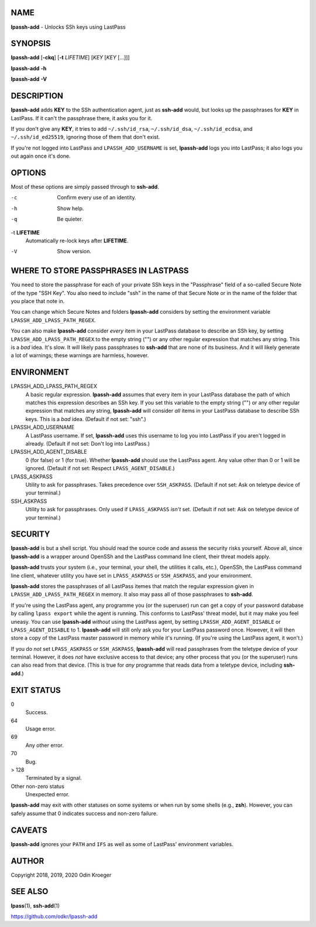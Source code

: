NAME
====

**lpassh-add** - Unlocks SSh keys using LastPass


SYNOPSIS
========

**lpassh-add** [**-ckq**] [**-t** *LIFETIME*] [*KEY* [*KEY* [...]]]

**lpassh-add** **-h**

**lpassh-add** **-V**


DESCRIPTION
===========

**lpassh-add** adds **KEY** to the SSh authentication agent, just as
**ssh-add** would, but looks up the passphrases for **KEY** in LastPass.
If it can't the passphrase there, it asks you for it.

If you don't give any **KEY**, it tries to add ``~/.ssh/id_rsa``,
``~/.ssh/id_dsa``, ``~/.ssh/id_ecdsa``, and ``~/.ssh/id_ed25519``,
ignoring those of them that don't exist.

If you're not logged into LastPass and ``LPASSH_ADD_USERNAME`` is set,
**lpassh-add** logs you into LastPass; it also logs you out again once
it's done.


OPTIONS
=======

Most of these options are simply passed through to **ssh-add**.

-c
   Confirm every use of an identity.

-h
   Show help.

-q
   Be quieter.

-t **LIFETIME**
   Automatically re-lock keys after **LIFETIME**.

-V
   Show version.


WHERE TO STORE PASSPHRASES IN LASTPASS
======================================

You need to store the passphrase for each of your private SSh keys in
the "Passphrase" field of a so-called Secure Note of the type "SSH Key".
You also need to include "ssh" in the name of that Secure Note or in the
name of the folder that you place that note in.

You can change which Secure Notes and folders **lpassh-add** considers
by setting the environment variable ``LPASSH_ADD_LPASS_PATH_REGEX``.

You can also make **lpassh-add** consider *every* item in your LastPass
database to describe an SSh key, by setting ``LPASSH_ADD_LPASS_PATH_REGEX``
to the empty string ("") or any other regular expression that matches any
string. This is a *bad* idea. It's slow. It will likely pass passphrases
to **ssh-add** that are none of its business. And it will likely generate
a lot of warnings; these warnings are harmless, however.


ENVIRONMENT
===========

LPASSH_ADD_LPASS_PATH_REGEX
   A basic regular expression. **lpassh-add** assumes that every item in your
   LastPass database the path of which matches this expression describes an
   SSh key. If you set this variable to the empty string ("") or any other
   regular expression that matches any string, **lpassh-add** will consider
   *all* items in your LastPass database to describe SSh keys.
   This is a *bad* idea. (Default if not set: "ssh".)

LPASSH_ADD_USERNAME
   A LastPass username. If set, **lpassh-add** uses this username to log
   you into LastPass if you aren't logged in already.
   (Default if not set: Don't log into LastPass.)

LPASSH_ADD_AGENT_DISABLE
   0 (for false) or 1 (for true). Whether **lpassh-add** should use the
   LastPass agent. Any value other than 0 or 1 will be ignored.
   (Default if not set: Respect ``LPASS_AGENT_DISABLE``.)

LPASS_ASKPASS
   Utility to ask for passphrases. Takes precedence over ``SSH_ASKPASS``.
   (Default if not set: Ask on teletype device of your terminal.)

SSH_ASKPASS
   Utility to ask for passphrases. Only used if ``LPASS_ASKPASS`` *isn't* set.
   (Default if not set: Ask on teletype device of your terminal.)


SECURITY
========

**lpassh-add** is but a shell script. You should read the source code
and assess the security risks yourself. Above all, since **lpassh-add**
is a wrapper around OpenSSh and the LastPass command line client, their
threat models apply.

**lpassh-add** trusts your system (i.e., your terminal, your shell, the
utilities it calls, etc.), OpenSSh, the LastPass command line client,
whatever utility you have set in ``LPASS_ASKPASS`` or ``SSH_ASKPASS``,
and your environment.

**lpassh-add** stores the passphrases of all LastPass itemes that match
the regular expression given in ``LPASSH_ADD_LPASS_PATH_REGEX`` in
memory. It also may pass all of those passphrases to **ssh-add**.

If you're using the LastPass agent, any programme you (or the superuser)
run can get a copy of your password database by calling ``lpass export``
while the agent is running. This conforms to LastPass' threat model, but
it may make you feel uneasy. You can use **lpassh-add** *without* using
the LastPass agent, by setting ``LPASSH_ADD_AGENT_DISABLE`` or
``LPASS_AGENT_DISABLE`` to 1. **lpassh-add** will still only ask you for
your LastPass password once. However, it will then store a copy of the
LastPass master password in memory while it's running. (If you're using
the LastPass agent, it won't.)

If you do *not* set ``LPASS_ASKPASS`` or ``SSH_ASKPASS``, **lpassh-add**
will read passphrases from the teletype device of your terminal.
However, it does *not* have exclusive access to that device; any other
process that you (or the superuser) runs can also read from that device.
(This is true for *any* programme that reads data from a teletype
device, including **ssh-add**.)


EXIT STATUS
===========

0
   Success.

64
   Usage error.

69
   Any other error.

70
   Bug.

> 128
   Terminated by a signal.

Other non-zero status
   Unexpected error.

**lpassh-add** may exit with other statuses on some systems or when run
by some shells (e.g., **zsh**). However, you can safely assume that 0
indicates success and non-zero failure.


CAVEATS
=======

**lpassh-add** ignores your ``PATH`` and ``IFS`` as well as some of
LastPass' environment variables.


AUTHOR
======

Copyright 2018, 2019, 2020 Odin Kroeger


SEE ALSO
========

**lpass**\ (1), **ssh-add**\ (1)

https://github.com/odkr/lpassh-add
